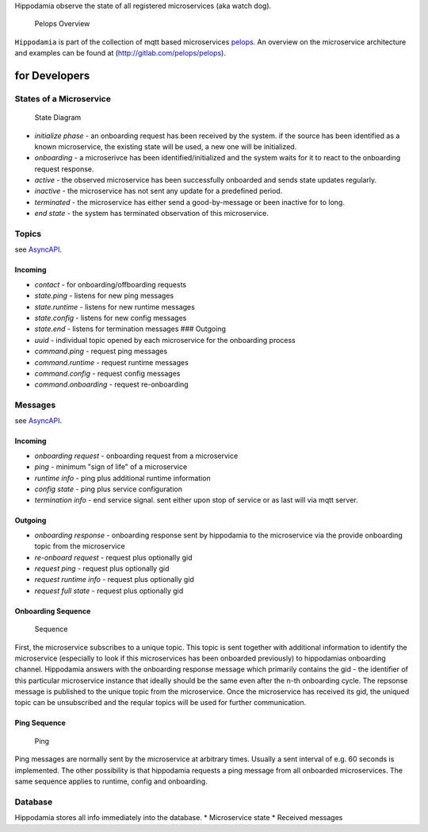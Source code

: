 Hippodamia observe the state of all registered microservices (aka watch
dog).

.. figure:: img/Microservice%20Overview.png
   :alt: Pelops Overview

   Pelops Overview

``Hippodamia`` is part of the collection of mqtt based microservices
`pelops <https://gitlab.com/pelops>`__. An overview on the microservice
architecture and examples can be found at
(http://gitlab.com/pelops/pelops).

for Developers
==============

States of a Microservice
------------------------

.. figure:: img/microservice_states.png
   :alt: State Diagram

   State Diagram

-  *initialize phase* - an onboarding request has been received by the
   system. if the source has been identified as a known microservice,
   the existing state will be used, a new one will be initialized.
-  *onboarding* - a microserivce has been identified/initialized and the
   system waits for it to react to the onboarding request response.
-  *active* - the observed microservice has been successfully onboarded
   and sends state updates regularly.
-  *inactive* - the microservice has not sent any update for a
   predefined period.
-  *terminated* - the microservice has either send a good-by-message or
   been inactive for to long.
-  *end state* - the system has terminated observation of this
   microservice.

Topics
------

see `AsyncAPI <docs/index.html>`__.

Incoming
~~~~~~~~

-  *contact* - for onboarding/offboarding requests
-  *state.ping* - listens for new ping messages
-  *state.runtime* - listens for new runtime messages
-  *state.config* - listens for new config messages
-  *state.end* - listens for termination messages ### Outgoing
-  *uuid* - individual topic opened by each microservice for the
   onboarding process
-  *command.ping* - request ping messages
-  *command.runtime* - request runtime messages
-  *command.config* - request config messages
-  *command.onboarding* - request re-onboarding

Messages
--------

see `AsyncAPI <docs/index.html>`__.

Incoming
~~~~~~~~

-  *onboarding request* - onboarding request from a microservice
-  *ping* - minimum "sign of life" of a microservice
-  *runtime info* - ping plus additional runtime information
-  *config state* - ping plus service configuration
-  *termination info* - end service signal. sent either upon stop of
   service or as last will via mqtt server.

Outgoing
~~~~~~~~

-  *onboarding response* - onboarding response sent by hippodamia to the
   microservice via the provide onboarding topic from the microservice
-  *re-onboard request* - request plus optionally gid
-  *request ping* - request plus optionally gid
-  *request runtime info* - request plus optionally gid
-  *request full state* - request plus optionally gid

Onboarding Sequence
~~~~~~~~~~~~~~~~~~~

.. figure:: img/onboarding.png
   :alt: Sequence

   Sequence

First, the microservice subscribes to a unique topic. This topic is sent
together with additional information to identify the microservice
(especially to look if this microservices has been onboarded previously)
to hippodamias onboarding channel. Hippodamia answers with the
onboarding response message which primarily contains the gid - the
identifier of this particular microservice instance that ideally should
be the same even after the n-th onboarding cycle. The repsonse message
is published to the unique topic from the microservice. Once the
microservice has received its gid, the uniqued topic can be unsubscribed
and the reqular topics will be used for further communication.

Ping Sequence
~~~~~~~~~~~~~

.. figure:: img/ping.png
   :alt: Ping

   Ping

Ping messages are normally sent by the microservice at arbitrary times.
Usually a sent interval of e.g. 60 seconds is implemented. The other
possibility is that hippodamia requests a ping message from all
onboarded microservices. The same sequence applies to runtime, config
and onboarding.

Database
--------

Hippodamia stores all info immediately into the database. \*
Microservice state \* Received messages

